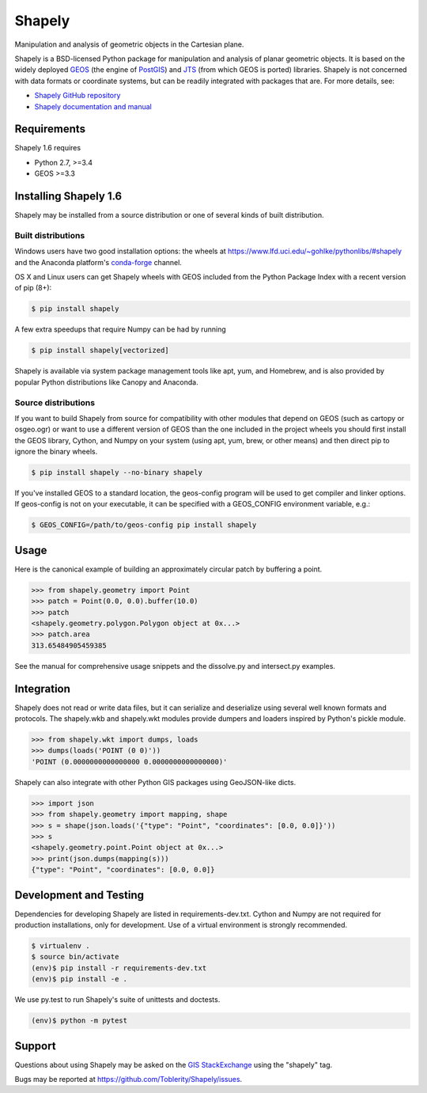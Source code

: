 =======
Shapely
=======

|travis| |appveyor| |coveralls|

.. |travis| image:: https://travis-ci.org/Toblerity/Shapely.svg?branch=master
   :target: https://travis-ci.org/Toblerity/Shapely

.. |appveyor| image:: https://ci.appveyor.com/api/projects/status/github/Toblerity/Shapely?branch=master&svg=true
   :target: https://ci.appveyor.com/project/frsci/shapely?branch=master

.. |coveralls| image:: https://coveralls.io/repos/github/Toblerity/Shapely/badge.svg?branch=master
   :target: https://coveralls.io/github/Toblerity/Shapely?branch=master

Manipulation and analysis of geometric objects in the Cartesian plane.

.. image:: https://c2.staticflickr.com/6/5560/31301790086_b3472ea4e9_c.jpg
   :width: 800
   :height: 378

Shapely is a BSD-licensed Python package for manipulation and analysis of
planar geometric objects. It is based on the widely deployed `GEOS
<https://trac.osgeo.org/geos/>`__ (the engine of `PostGIS
<http://postgis.org>`__) and `JTS
<https://locationtech.github.io/jts/>`__ (from which GEOS is ported)
libraries. Shapely is not concerned with data formats or coordinate systems,
but can be readily integrated with packages that are. For more details, see:

* `Shapely GitHub repository <https://github.com/Toblerity/Shapely>`__
* `Shapely documentation and manual <https://shapely.readthedocs.io/en/latest/>`__

Requirements
============

Shapely 1.6 requires

* Python 2.7, >=3.4
* GEOS >=3.3 

Installing Shapely 1.6
======================

Shapely may be installed from a source distribution or one of several kinds
of built distribution.

Built distributions
-------------------

Windows users have two good installation options: the wheels at
https://www.lfd.uci.edu/~gohlke/pythonlibs/#shapely and the 
Anaconda platform's `conda-forge <https://conda-forge.org/>`__
channel.

OS X and Linux users can get Shapely wheels with GEOS included from the 
Python Package Index with a recent version of pip (8+):

.. code-block:: console

    $ pip install shapely

A few extra speedups that require Numpy can be had by running

.. code-block:: console

    $ pip install shapely[vectorized]

Shapely is available via system package management tools like apt, yum, and
Homebrew, and is also provided by popular Python distributions like Canopy and
Anaconda.

Source distributions
--------------------

If you want to build Shapely from source for compatibility with
other modules that depend on GEOS (such as cartopy or osgeo.ogr) or want to
use a different version of GEOS than the one included in the project wheels
you should first install the GEOS library, Cython, and Numpy on your system
(using apt, yum, brew, or other means) and then direct pip to ignore the binary
wheels.

.. code-block:: console

    $ pip install shapely --no-binary shapely

If you've installed GEOS to a standard location, the geos-config program
will be used to get compiler and linker options. If geos-config is not on
your executable, it can be specified with a GEOS_CONFIG environment
variable, e.g.:

.. code-block:: console

    $ GEOS_CONFIG=/path/to/geos-config pip install shapely

Usage
=====

Here is the canonical example of building an approximately circular patch by
buffering a point.

.. code-block:: pycon

    >>> from shapely.geometry import Point
    >>> patch = Point(0.0, 0.0).buffer(10.0)
    >>> patch
    <shapely.geometry.polygon.Polygon object at 0x...>
    >>> patch.area
    313.65484905459385

See the manual for comprehensive usage snippets and the dissolve.py and
intersect.py examples.

Integration
===========

Shapely does not read or write data files, but it can serialize and deserialize
using several well known formats and protocols. The shapely.wkb and shapely.wkt
modules provide dumpers and loaders inspired by Python's pickle module.

.. code-block:: pycon

    >>> from shapely.wkt import dumps, loads
    >>> dumps(loads('POINT (0 0)'))
    'POINT (0.0000000000000000 0.0000000000000000)'

Shapely can also integrate with other Python GIS packages using GeoJSON-like
dicts.

.. code-block:: pycon

    >>> import json
    >>> from shapely.geometry import mapping, shape
    >>> s = shape(json.loads('{"type": "Point", "coordinates": [0.0, 0.0]}'))
    >>> s
    <shapely.geometry.point.Point object at 0x...>
    >>> print(json.dumps(mapping(s)))
    {"type": "Point", "coordinates": [0.0, 0.0]}

Development and Testing
=======================

Dependencies for developing Shapely are listed in requirements-dev.txt. Cython
and Numpy are not required for production installations, only for development.
Use of a virtual environment is strongly recommended.

.. code-block:: console

    $ virtualenv .
    $ source bin/activate
    (env)$ pip install -r requirements-dev.txt
    (env)$ pip install -e .

We use py.test to run Shapely's suite of unittests and doctests.

.. code-block:: console

    (env)$ python -m pytest

Support
=======

Questions about using Shapely may be asked on the `GIS StackExchange 
<https://gis.stackexchange.com/questions/tagged/shapely>`__ using the "shapely"
tag.

Bugs may be reported at https://github.com/Toblerity/Shapely/issues.
